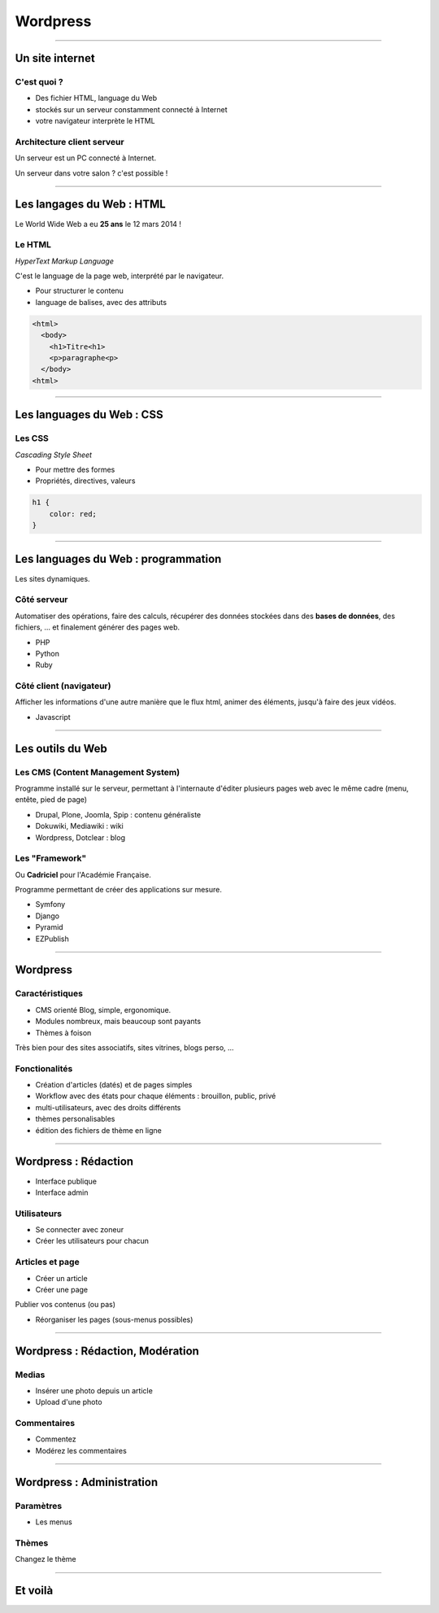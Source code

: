 =================
Wordpress
=================

----

Un site internet
=================

C'est quoi ?
-------------

* Des fichier HTML, language du Web 
* stockés sur un serveur constamment connecté à Internet
* votre navigateur interprète le HTML

Architecture client serveur
----------------------------

Un serveur est un PC connecté à Internet. 

.. image:: http://upload.wikimedia.org/wikipedia/commons/c/c9/Client-server-model.svg

Un serveur dans votre salon ? c'est possible !

----

Les langages du Web : HTML
============================

Le World Wide Web a eu **25 ans** le 12 mars 2014 !

Le HTML
--------

*HyperText Markup Language*

C'est le language de la page web, interprété par le navigateur.

* Pour structurer le contenu
* language de balises, avec des attributs

.. code:: html

    <html>
      <body>
        <h1>Titre<h1>
        <p>paragraphe<p>
      </body>
    <html>

----

Les languages du Web : CSS
===========================

Les CSS
-------

*Cascading Style Sheet*

* Pour mettre des formes
* Propriétés, directives, valeurs

.. code:: css

    h1 {
        color: red;
    }

---- 

Les languages du Web : programmation
======================================

Les sites dynamiques.

Côté serveur
------------

Automatiser des opérations, faire des calculs, récupérer des données stockées dans des **bases de données**, des fichiers, ... et finalement générer des pages web.

* PHP
* Python
* Ruby

Côté client (navigateur)
-------------------------

Afficher les informations d'une autre manière que le flux html, animer des éléments, jusqu'à faire des jeux vidéos.

* Javascript

----

Les outils du Web
=================

Les CMS (Content Management System)
-----------------------------------

Programme installé sur le serveur, permettant à l'internaute d'éditer plusieurs pages web avec le même cadre (menu, entête, pied de page)

* Drupal, Plone, Joomla, Spip : contenu généraliste
* Dokuwiki, Mediawiki : wiki
* Wordpress, Dotclear : blog

Les "Framework"
----------------

Ou **Cadriciel** pour l'Académie Française. 

Programme permettant de créer des applications sur mesure.

* Symfony
* Django
* Pyramid
* EZPublish

----

Wordpress
==========

Caractéristiques
-----------------

* CMS orienté Blog, simple, ergonomique. 
* Modules nombreux, mais beaucoup sont payants
* Thèmes à foison

Très bien pour des sites associatifs, sites vitrines, blogs perso, ...

Fonctionalités
---------------

* Création d'articles (datés) et de pages simples
* Workflow avec des états pour chaque éléments : brouillon, public, privé
* multi-utilisateurs, avec des droits différents
* thèmes personalisables
* édition des fichiers de thème en ligne

----

Wordpress : Rédaction
=====================

* Interface publique
* Interface admin

Utilisateurs
-------------

* Se connecter avec zoneur
* Créer les utilisateurs pour chacun

Articles et page
-----------------

* Créer un article
* Créer une page

Publier vos contenus (ou pas)

* Réorganiser les pages (sous-menus possibles)

----

Wordpress : Rédaction, Modération
==================================

Medias
-------

* Insérer une photo depuis un article
* Upload d'une photo

Commentaires
-------------

* Commentez
* Modérez les commentaires

----

Wordpress : Administration
===========================

Paramètres
------------

* Les menus

Thèmes
-------

Changez le thème

----

Et voilà
=========
